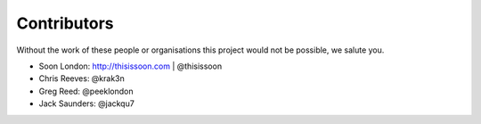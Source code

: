 Contributors
============

Without the work of these people or organisations this project would not be
possible, we salute you.

* Soon London: http://thisissoon.com | @thisissoon
* Chris Reeves: @krak3n
* Greg Reed: @peeklondon
* Jack Saunders: @jackqu7

